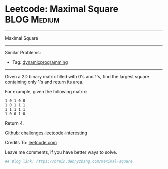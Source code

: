 * Leetcode: Maximal Square                                              :BLOG:Medium:
#+STARTUP: showeverything
#+OPTIONS: toc:nil \n:t ^:nil creator:nil d:nil
:PROPERTIES:
:type:     misc
:END:
---------------------------------------------------------------------
Maximal Square
---------------------------------------------------------------------
Similar Problems:
- Tag: [[https://brain.dennyzhang.com/tag/dynamicprogramming][dynamicprogramming]]
---------------------------------------------------------------------
Given a 2D binary matrix filled with 0's and 1's, find the largest square containing only 1's and return its area.

For example, given the following matrix:
#+BEGIN_EXAMPLE
1 0 1 0 0
1 0 1 1 1
1 1 1 1 1
1 0 0 1 0
#+END_EXAMPLE
Return 4.

Github: [[url-external:https://github.com/DennyZhang/challenges-leetcode-interesting/tree/master/maximal-square][challenges-leetcode-interesting]]

Credits To: [[url-external:https://leetcode.com/problems/maximal-square/description/][leetcode.com]]

Leave me comments, if you have better ways to solve.

#+BEGIN_SRC python
## Blog link: https://brain.dennyzhang.com/maximal-square

#+END_SRC
